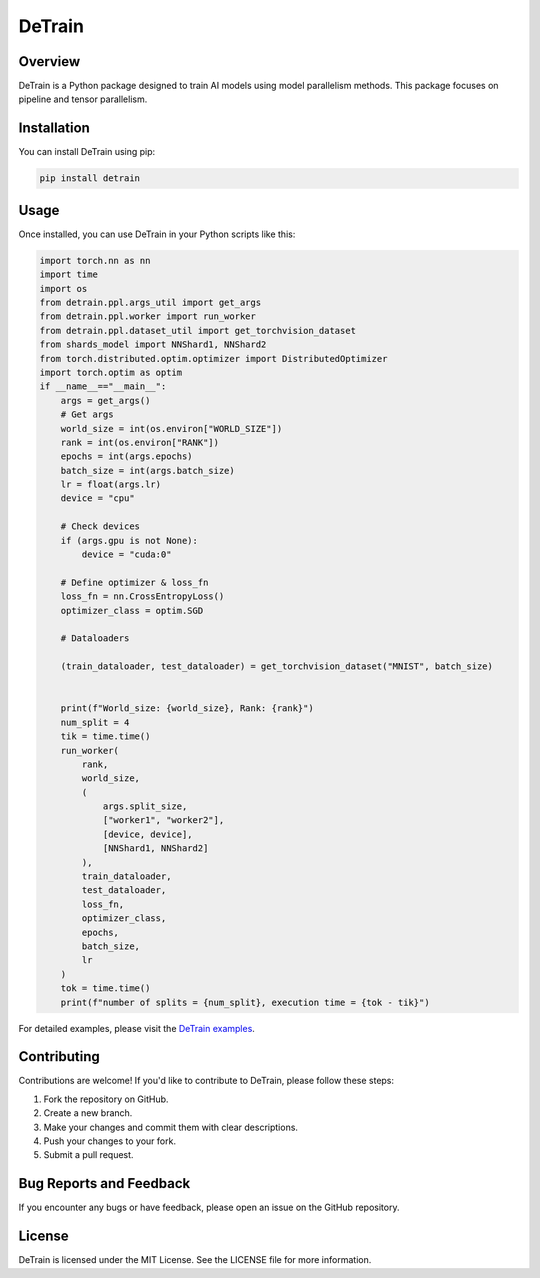 ==============
DeTrain
==============

Overview
--------

DeTrain is a Python package designed to train AI models using model parallelism methods. This package focuses on pipeline and tensor parallelism.

Installation
------------

You can install DeTrain using pip:

.. code-block:: sh

    pip install detrain

Usage
-----

Once installed, you can use DeTrain in your Python scripts like this:

.. code-block:: python

    import torch.nn as nn
    import time
    import os
    from detrain.ppl.args_util import get_args
    from detrain.ppl.worker import run_worker
    from detrain.ppl.dataset_util import get_torchvision_dataset
    from shards_model import NNShard1, NNShard2
    from torch.distributed.optim.optimizer import DistributedOptimizer
    import torch.optim as optim
    if __name__=="__main__":
        args = get_args()
        # Get args
        world_size = int(os.environ["WORLD_SIZE"])
        rank = int(os.environ["RANK"])
        epochs = int(args.epochs)
        batch_size = int(args.batch_size)
        lr = float(args.lr)
        device = "cpu"

        # Check devices
        if (args.gpu is not None):
            device = "cuda:0"
        
        # Define optimizer & loss_fn
        loss_fn = nn.CrossEntropyLoss()
        optimizer_class = optim.SGD
        
        # Dataloaders

        (train_dataloader, test_dataloader) = get_torchvision_dataset("MNIST", batch_size)

        
        print(f"World_size: {world_size}, Rank: {rank}")
        num_split = 4
        tik = time.time()
        run_worker(
            rank, 
            world_size, 
            (
                args.split_size, 
                ["worker1", "worker2"],
                [device, device], 
                [NNShard1, NNShard2]
            ), 
            train_dataloader, 
            test_dataloader, 
            loss_fn, 
            optimizer_class, 
            epochs, 
            batch_size,
            lr
        )
        tok = time.time()
        print(f"number of splits = {num_split}, execution time = {tok - tik}")

For detailed examples, please visit the `DeTrain examples <https://github.com/a2nfinance/detrain-example>`_.

Contributing
------------

Contributions are welcome! If you'd like to contribute to DeTrain, please follow these steps:

1. Fork the repository on GitHub.
2. Create a new branch.
3. Make your changes and commit them with clear descriptions.
4. Push your changes to your fork.
5. Submit a pull request.

Bug Reports and Feedback
------------------------

If you encounter any bugs or have feedback, please open an issue on the GitHub repository.

License
-------

DeTrain is licensed under the MIT License. See the LICENSE file for more information.
